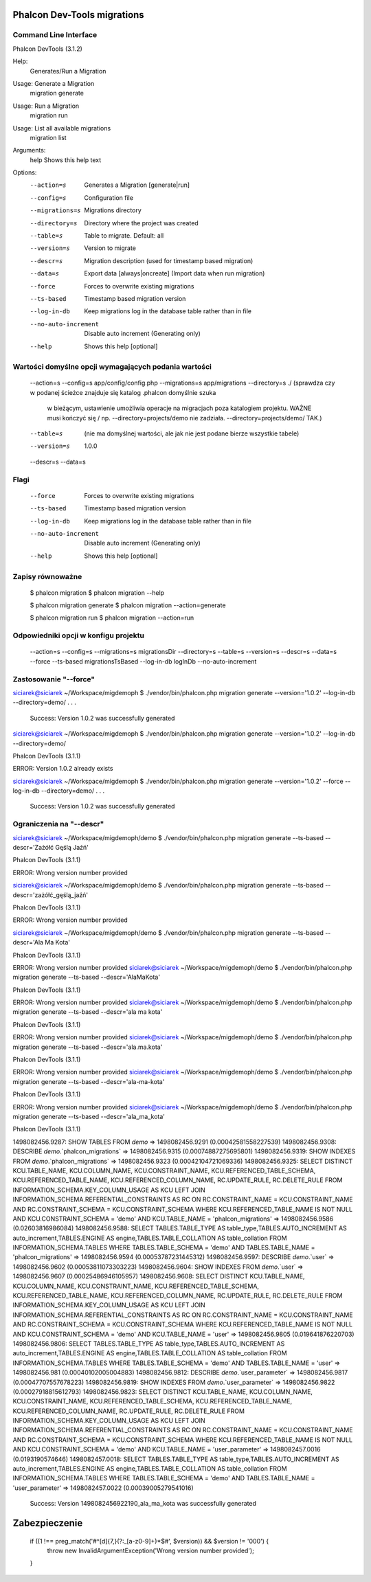 Phalcon Dev-Tools migrations
----------------------------



Command Line Interface
======================

Phalcon DevTools (3.1.2)

Help:
  Generates/Run a Migration

Usage: Generate a Migration
  migration generate

Usage: Run a Migration
  migration run

Usage: List all available migrations
  migration list

Arguments:
  help	Shows this help text

Options:
 --action=s             Generates a Migration [generate|run]
 --config=s             Configuration file
 --migrations=s         Migrations directory
 --directory=s          Directory where the project was created
 --table=s              Table to migrate. Default: all
 --version=s            Version to migrate
 --descr=s              Migration description (used for timestamp based migration)
 --data=s               Export data [always|oncreate] (Import data when run migration)
 --force                Forces to overwrite existing migrations
 --ts-based             Timestamp based migration version
 --log-in-db            Keep migrations log in the database table rather than in file
 --no-auto-increment    Disable auto increment (Generating only)
 --help                 Shows this help [optional]


Wartości domyślne opcji wymagających podania wartości
=====================================================

 --action=s
 --config=s             app/config/config.php
 --migrations=s         app/migrations
 --directory=s          ./ (sprawdza czy w podanej ścieżce znajduje się katalog .phalcon domyślnie szuka
                            w bieżącym, ustawienie umożliwia operacje na migracjach poza katalogiem projektu.
                            WAŻNE musi kończyć się / np. --directory=projects/demo nie zadziała. --directory=projects/demo/ TAK.)
 --table=s              (nie ma domyślnej wartości, ale jak nie jest podane bierze wszystkie tabele)
 --version=s            1.0.0
 --descr=s
 --data=s

Flagi
=====

 --force                Forces to overwrite existing migrations
 --ts-based             Timestamp based migration version
 --log-in-db            Keep migrations log in the database table rather than in file
 --no-auto-increment    Disable auto increment (Generating only)
 --help                 Shows this help [optional]

Zapisy równoważne
=================

    $ phalcon migration
    $ phalcon migration --help

    $ phalcon migration generate
    $ phalcon migration --action=generate

    $ phalcon migration run
    $ phalcon migration --action=run


Odpowiedniki opcji w konfigu projektu
=====================================

 --action=s
 --config=s
 --migrations=s         migrationsDir
 --directory=s
 --table=s
 --version=s
 --descr=s
 --data=s
 --force
 --ts-based             migrationsTsBased
 --log-in-db            logInDb
 --no-auto-increment

Zastosowanie "--force"
======================

siciarek@siciarek ~/Workspace/migdemoph $ ./vendor/bin/phalcon.php migration generate --version='1.0.2'  --log-in-db --directory=demo/
.
.
.
 Success: Version 1.0.2 was successfully generated



siciarek@siciarek ~/Workspace/migdemoph $ ./vendor/bin/phalcon.php migration generate --version='1.0.2'  --log-in-db --directory=demo/

Phalcon DevTools (3.1.1)

ERROR: Version 1.0.2 already exists


siciarek@siciarek ~/Workspace/migdemoph $ ./vendor/bin/phalcon.php migration generate --version='1.0.2' --force --log-in-db --directory=demo/
.
.
.
 Success: Version 1.0.2 was successfully generated


Ograniczenia na "--descr"
=========================

siciarek@siciarek ~/Workspace/migdemoph/demo $ ./vendor/bin/phalcon.php migration generate --ts-based --descr='Zażółć Gęślą Jaźń'

Phalcon DevTools (3.1.1)

ERROR: Wrong version number provided

siciarek@siciarek ~/Workspace/migdemoph/demo $ ./vendor/bin/phalcon.php migration generate --ts-based --descr='zażółć_gęślą_jaźń'

Phalcon DevTools (3.1.1)

ERROR: Wrong version number provided

siciarek@siciarek ~/Workspace/migdemoph/demo $ ./vendor/bin/phalcon.php migration generate --ts-based --descr='Ala Ma Kota'

Phalcon DevTools (3.1.1)

ERROR: Wrong version number provided
siciarek@siciarek ~/Workspace/migdemoph/demo $ ./vendor/bin/phalcon.php migration generate --ts-based --descr='AlaMaKota'

Phalcon DevTools (3.1.1)

ERROR: Wrong version number provided
siciarek@siciarek ~/Workspace/migdemoph/demo $ ./vendor/bin/phalcon.php migration generate --ts-based --descr='ala ma kota'

Phalcon DevTools (3.1.1)

ERROR: Wrong version number provided
siciarek@siciarek ~/Workspace/migdemoph/demo $ ./vendor/bin/phalcon.php migration generate --ts-based --descr='ala.ma.kota'

Phalcon DevTools (3.1.1)

ERROR: Wrong version number provided
siciarek@siciarek ~/Workspace/migdemoph/demo $ ./vendor/bin/phalcon.php migration generate --ts-based --descr='ala-ma-kota'

Phalcon DevTools (3.1.1)

ERROR: Wrong version number provided
siciarek@siciarek ~/Workspace/migdemoph/demo $ ./vendor/bin/phalcon.php migration generate --ts-based --descr='ala_ma_kota'

Phalcon DevTools (3.1.1)

1498082456.9287: SHOW TABLES FROM `demo`  => 1498082456.9291 (0.00042581558227539)
1498082456.9308: DESCRIBE `demo`.`phalcon_migrations`  => 1498082456.9315 (0.00074887275695801)
1498082456.9319: SHOW INDEXES FROM `demo`.`phalcon_migrations`  => 1498082456.9323 (0.00042104721069336)
1498082456.9325: SELECT DISTINCT KCU.TABLE_NAME, KCU.COLUMN_NAME, KCU.CONSTRAINT_NAME, KCU.REFERENCED_TABLE_SCHEMA, KCU.REFERENCED_TABLE_NAME, KCU.REFERENCED_COLUMN_NAME, RC.UPDATE_RULE, RC.DELETE_RULE FROM INFORMATION_SCHEMA.KEY_COLUMN_USAGE AS KCU LEFT JOIN INFORMATION_SCHEMA.REFERENTIAL_CONSTRAINTS AS RC ON RC.CONSTRAINT_NAME = KCU.CONSTRAINT_NAME AND RC.CONSTRAINT_SCHEMA = KCU.CONSTRAINT_SCHEMA WHERE KCU.REFERENCED_TABLE_NAME IS NOT NULL AND KCU.CONSTRAINT_SCHEMA = 'demo' AND KCU.TABLE_NAME = 'phalcon_migrations'  => 1498082456.9586 (0.02603816986084)
1498082456.9588: SELECT TABLES.TABLE_TYPE AS table_type,TABLES.AUTO_INCREMENT AS auto_increment,TABLES.ENGINE AS engine,TABLES.TABLE_COLLATION AS table_collation FROM INFORMATION_SCHEMA.TABLES WHERE TABLES.TABLE_SCHEMA = 'demo' AND TABLES.TABLE_NAME = 'phalcon_migrations'  => 1498082456.9594 (0.00053787231445312)
1498082456.9597: DESCRIBE `demo`.`user`  => 1498082456.9602 (0.00053811073303223)
1498082456.9604: SHOW INDEXES FROM `demo`.`user`  => 1498082456.9607 (0.00025486946105957)
1498082456.9608: SELECT DISTINCT KCU.TABLE_NAME, KCU.COLUMN_NAME, KCU.CONSTRAINT_NAME, KCU.REFERENCED_TABLE_SCHEMA, KCU.REFERENCED_TABLE_NAME, KCU.REFERENCED_COLUMN_NAME, RC.UPDATE_RULE, RC.DELETE_RULE FROM INFORMATION_SCHEMA.KEY_COLUMN_USAGE AS KCU LEFT JOIN INFORMATION_SCHEMA.REFERENTIAL_CONSTRAINTS AS RC ON RC.CONSTRAINT_NAME = KCU.CONSTRAINT_NAME AND RC.CONSTRAINT_SCHEMA = KCU.CONSTRAINT_SCHEMA WHERE KCU.REFERENCED_TABLE_NAME IS NOT NULL AND KCU.CONSTRAINT_SCHEMA = 'demo' AND KCU.TABLE_NAME = 'user'  => 1498082456.9805 (0.019641876220703)
1498082456.9806: SELECT TABLES.TABLE_TYPE AS table_type,TABLES.AUTO_INCREMENT AS auto_increment,TABLES.ENGINE AS engine,TABLES.TABLE_COLLATION AS table_collation FROM INFORMATION_SCHEMA.TABLES WHERE TABLES.TABLE_SCHEMA = 'demo' AND TABLES.TABLE_NAME = 'user'  => 1498082456.981 (0.00040102005004883)
1498082456.9812: DESCRIBE `demo`.`user_parameter`  => 1498082456.9817 (0.00047707557678223)
1498082456.9819: SHOW INDEXES FROM `demo`.`user_parameter`  => 1498082456.9822 (0.00027918815612793)
1498082456.9823: SELECT DISTINCT KCU.TABLE_NAME, KCU.COLUMN_NAME, KCU.CONSTRAINT_NAME, KCU.REFERENCED_TABLE_SCHEMA, KCU.REFERENCED_TABLE_NAME, KCU.REFERENCED_COLUMN_NAME, RC.UPDATE_RULE, RC.DELETE_RULE FROM INFORMATION_SCHEMA.KEY_COLUMN_USAGE AS KCU LEFT JOIN INFORMATION_SCHEMA.REFERENTIAL_CONSTRAINTS AS RC ON RC.CONSTRAINT_NAME = KCU.CONSTRAINT_NAME AND RC.CONSTRAINT_SCHEMA = KCU.CONSTRAINT_SCHEMA WHERE KCU.REFERENCED_TABLE_NAME IS NOT NULL AND KCU.CONSTRAINT_SCHEMA = 'demo' AND KCU.TABLE_NAME = 'user_parameter'  => 1498082457.0016 (0.0193190574646)
1498082457.0018: SELECT TABLES.TABLE_TYPE AS table_type,TABLES.AUTO_INCREMENT AS auto_increment,TABLES.ENGINE AS engine,TABLES.TABLE_COLLATION AS table_collation FROM INFORMATION_SCHEMA.TABLES WHERE TABLES.TABLE_SCHEMA = 'demo' AND TABLES.TABLE_NAME = 'user_parameter'  => 1498082457.0022 (0.00039005279541016)

  Success: Version 1498082456922190_ala_ma_kota was successfully generated


Zabezpieczenie
--------------

    if ((1 !== preg_match('#^[\d]{7,}(?:\_[a-z0-9]+)*$#', $version)) && $version != '000') {
        throw new \InvalidArgumentException('Wrong version number provided');
    }
